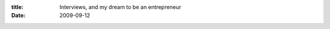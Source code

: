 :title: Interviews, and my dream to be an entrepreneur
:date: 2009-09-12

.. raw:: html

    Lately I've taken to listening to lots of those podcasts, interviews, and tech talks. It started when I started watching/listening to Google talks more often. I linked one in my earlier posts about CSP and since have watched a whole slew of them.<br /><br />My latest ones I've been listening to is <a href="http://mixergy.com/">Mixergy</a> interviews. The ones I care about and listen to are about folks that start a business from open source software, and/or how popular websites have come into existence.<br /><br />Lots of my ideas and projects fall by the wayside but these interviews have had me thinking about if any of those projects would be viable to start a business from. I think to be able to make money from a project that you really enjoy and get to work on it all day is great.<br /><br />The biggest problem with trying to make money from these things is multifaceted. I love open source and writing code I can't share sucks but it is what sustains me right now so I can't knock it too much. But any code that I would be passionate enough to want to turn into a business I would have to either dual license (free for personal, pay for commercial) which in a lot of cases wouldn't work (little to no commercial interest) or need a pay for service portion (which could also be free personal/pay commercial)<br /><br />The dual license option is moderately common but lots of my projects and libraries I create are for my own enjoyment and I can't see folks paying to include code in their commercial product, nor can I see many ways to do things as a service while maintaining a full open source product other than maybe commercial tech support like some Linux distros use, again that would require lots of commercial interests to be viable though.<br /><br />The other options I have is that I could write closed source code for companies using my open source libraries. That way I could build a framework, set of libraries, and/or tools to manage and write the end application (be it web or otherwise). This way a good portion of the reusable stuff is open source and available to the community but I could still make money by writing software using it.<br /><br />I can do that with my current job to an extent, if I want a tool I can code it up at home, make a release of it, and then use it at work and see if the boss is cool with me spending company time on any other changes/bug fixes it needs. Should it prove useful enough I could see him easily approving that.<br /><br />In closing, I hope to someday have my own business, maybe I will focus on that a bit in college, but for now, I am pretty happy with being able to code all day for money, even if the majority of the code is not open source.